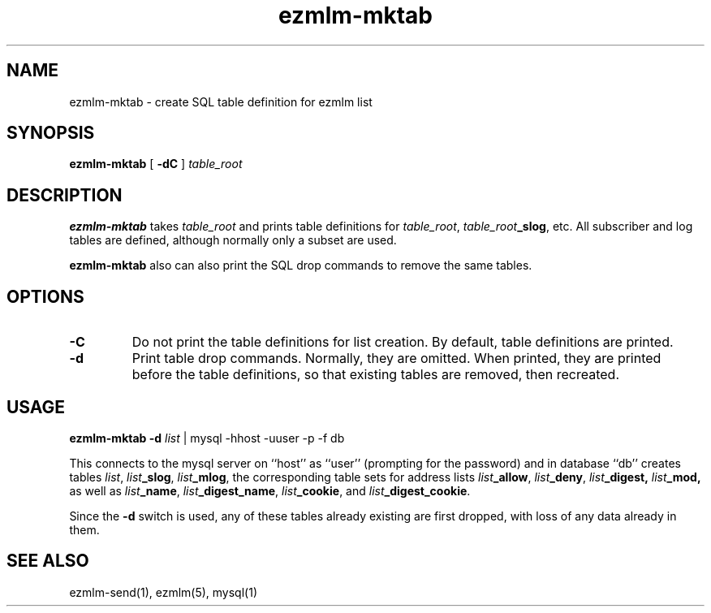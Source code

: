 .\" $Id$
.TH ezmlm-mktab 1
.SH NAME
ezmlm-mktab \- create SQL table definition for ezmlm list
.SH SYNOPSIS
.B ezmlm-mktab
[
.B \-dC
]
.I table_root
.SH DESCRIPTION
.B ezmlm-mktab
takes
.I table_root
and prints table definitions for
.IR table_root ,
.IR table_root\fB_slog ,
etc. All subscriber
and log tables are defined, although normally only a subset are used.

.B ezmlm-mktab
also can also print the SQL drop commands to remove the same tables.
.SH OPTIONS
.TP
.B \-C
Do not print the table definitions for list creation. By default, table
definitions are printed.
.TP
.B \-d
Print table drop commands. Normally, they are omitted. When printed, they
are printed before the table definitions, so that existing tables are removed,
then recreated.
.SH USAGE
.B ezmlm-mktab
.B \-d
.I list \fR | mysql -hhost -uuser -p -f db

This connects to the mysql server on ``host'' as ``user'' (prompting for
the password) and in database ``db'' creates tables
.IR list ,
.IR list\fB_slog ,
.IR list\fB_mlog ,
the corresponding table sets for address lists
.IR list\fB_allow ,
.IR list\fB_deny ,
.IR list\fB_digest,
.IR list\fB_mod,
as well as
.IR list\fB_name ,
.IR list\fB_digest_name ,
.IR list\fB_cookie ,
and
.IR list\fB_digest_cookie .

Since the
.B \-d
switch is used, any of these tables already existing are first dropped,
with loss of any data already in them.
.SH "SEE ALSO"
ezmlm-send(1),
ezmlm(5),
mysql(1)
